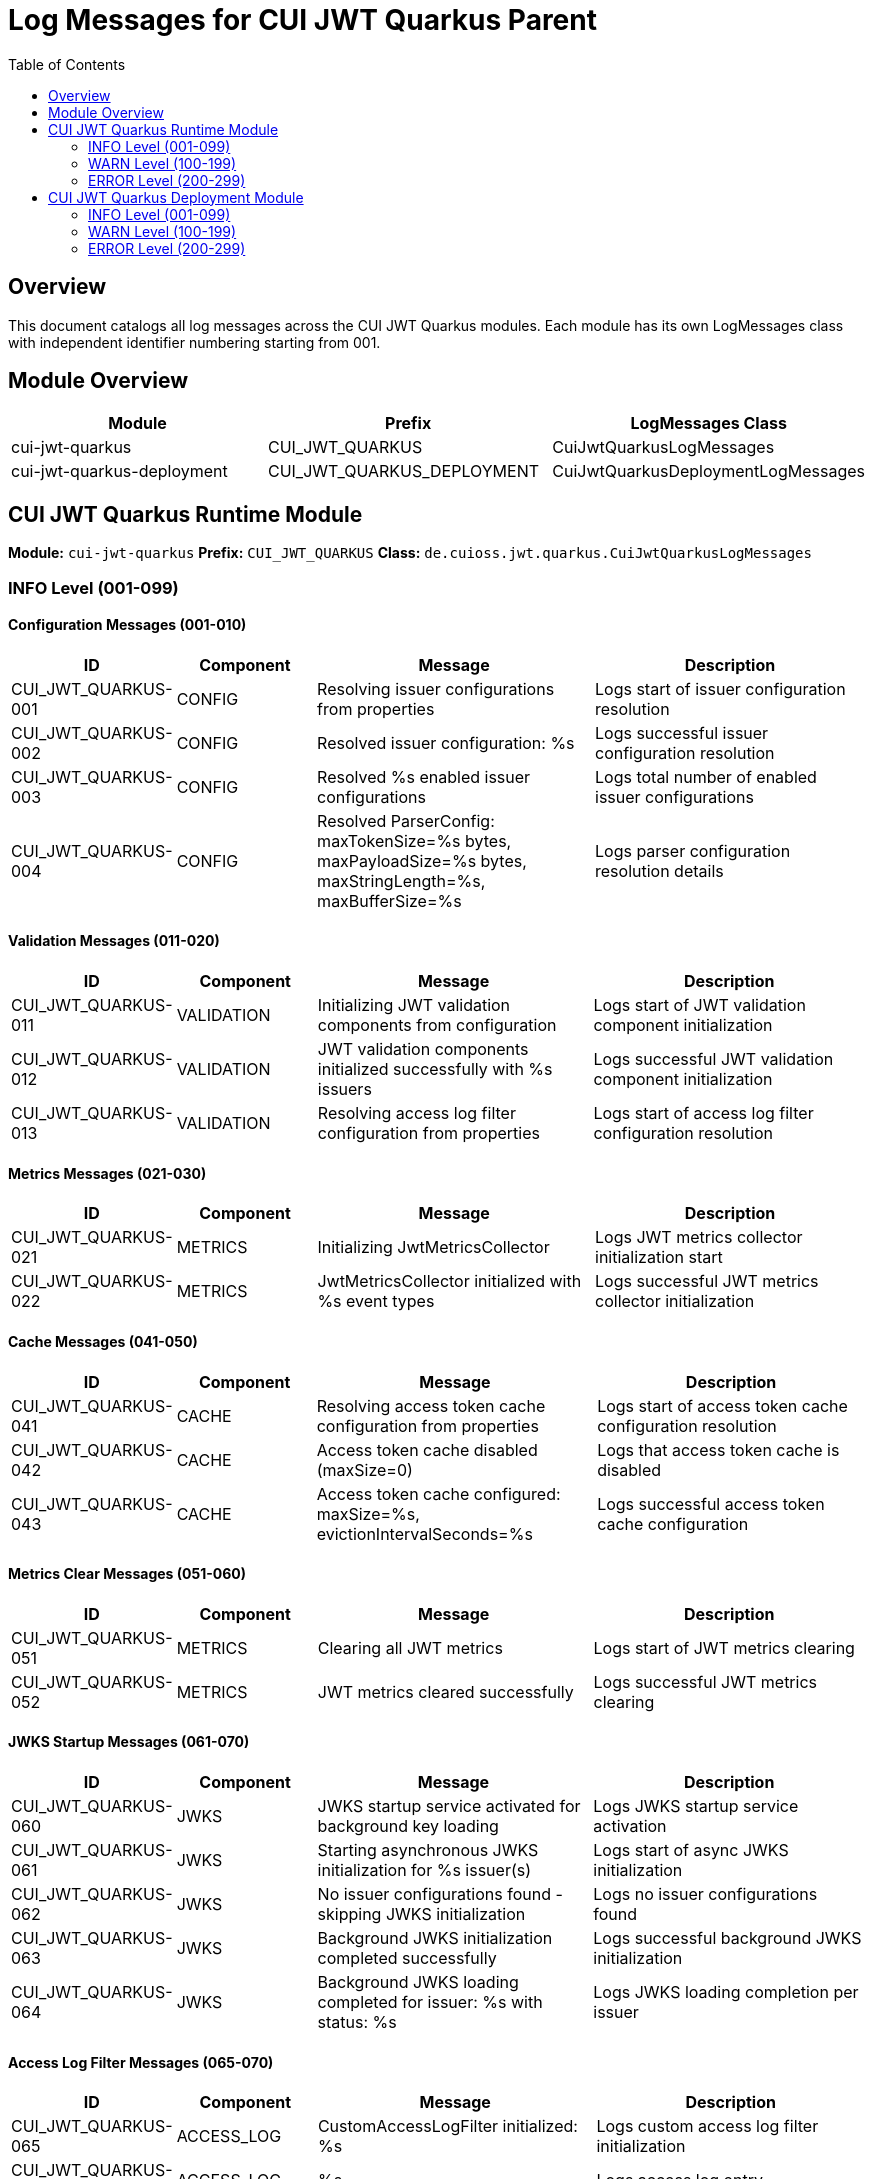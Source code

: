 = Log Messages for CUI JWT Quarkus Parent
:toc: left
:toclevels: 2
:source-highlighter: highlight.js

== Overview

This document catalogs all log messages across the CUI JWT Quarkus modules. Each module has its own LogMessages class with independent identifier numbering starting from 001.

== Module Overview

[cols="1,1,1", options="header"]
|===
|Module |Prefix |LogMessages Class
|cui-jwt-quarkus |CUI_JWT_QUARKUS |CuiJwtQuarkusLogMessages
|cui-jwt-quarkus-deployment |CUI_JWT_QUARKUS_DEPLOYMENT |CuiJwtQuarkusDeploymentLogMessages
|===

== CUI JWT Quarkus Runtime Module

**Module:** `cui-jwt-quarkus`
**Prefix:** `CUI_JWT_QUARKUS`
**Class:** `de.cuioss.jwt.quarkus.CuiJwtQuarkusLogMessages`

=== INFO Level (001-099)

==== Configuration Messages (001-010)

[cols="1,1,2,2", options="header"]
|===
|ID |Component |Message |Description
|CUI_JWT_QUARKUS-001 |CONFIG |Resolving issuer configurations from properties |Logs start of issuer configuration resolution
|CUI_JWT_QUARKUS-002 |CONFIG |Resolved issuer configuration: %s |Logs successful issuer configuration resolution
|CUI_JWT_QUARKUS-003 |CONFIG |Resolved %s enabled issuer configurations |Logs total number of enabled issuer configurations
|CUI_JWT_QUARKUS-004 |CONFIG |Resolved ParserConfig: maxTokenSize=%s bytes, maxPayloadSize=%s bytes, maxStringLength=%s, maxBufferSize=%s |Logs parser configuration resolution details
|===

==== Validation Messages (011-020)

[cols="1,1,2,2", options="header"]
|===
|ID |Component |Message |Description
|CUI_JWT_QUARKUS-011 |VALIDATION |Initializing JWT validation components from configuration |Logs start of JWT validation component initialization
|CUI_JWT_QUARKUS-012 |VALIDATION |JWT validation components initialized successfully with %s issuers |Logs successful JWT validation component initialization
|CUI_JWT_QUARKUS-013 |VALIDATION |Resolving access log filter configuration from properties |Logs start of access log filter configuration resolution
|===

==== Metrics Messages (021-030)

[cols="1,1,2,2", options="header"]
|===
|ID |Component |Message |Description
|CUI_JWT_QUARKUS-021 |METRICS |Initializing JwtMetricsCollector |Logs JWT metrics collector initialization start
|CUI_JWT_QUARKUS-022 |METRICS |JwtMetricsCollector initialized with %s event types |Logs successful JWT metrics collector initialization
|===

==== Cache Messages (041-050)

[cols="1,1,2,2", options="header"]
|===
|ID |Component |Message |Description
|CUI_JWT_QUARKUS-041 |CACHE |Resolving access token cache configuration from properties |Logs start of access token cache configuration resolution
|CUI_JWT_QUARKUS-042 |CACHE |Access token cache disabled (maxSize=0) |Logs that access token cache is disabled
|CUI_JWT_QUARKUS-043 |CACHE |Access token cache configured: maxSize=%s, evictionIntervalSeconds=%s |Logs successful access token cache configuration
|===

==== Metrics Clear Messages (051-060)

[cols="1,1,2,2", options="header"]
|===
|ID |Component |Message |Description
|CUI_JWT_QUARKUS-051 |METRICS |Clearing all JWT metrics |Logs start of JWT metrics clearing
|CUI_JWT_QUARKUS-052 |METRICS |JWT metrics cleared successfully |Logs successful JWT metrics clearing
|===

==== JWKS Startup Messages (061-070)

[cols="1,1,2,2", options="header"]
|===
|ID |Component |Message |Description
|CUI_JWT_QUARKUS-060 |JWKS |JWKS startup service activated for background key loading |Logs JWKS startup service activation
|CUI_JWT_QUARKUS-061 |JWKS |Starting asynchronous JWKS initialization for %s issuer(s) |Logs start of async JWKS initialization
|CUI_JWT_QUARKUS-062 |JWKS |No issuer configurations found - skipping JWKS initialization |Logs no issuer configurations found
|CUI_JWT_QUARKUS-063 |JWKS |Background JWKS initialization completed successfully |Logs successful background JWKS initialization
|CUI_JWT_QUARKUS-064 |JWKS |Background JWKS loading completed for issuer: %s with status: %s |Logs JWKS loading completion per issuer
|===

==== Access Log Filter Messages (065-070)

[cols="1,1,2,2", options="header"]
|===
|ID |Component |Message |Description
|CUI_JWT_QUARKUS-065 |ACCESS_LOG |CustomAccessLogFilter initialized: %s |Logs custom access log filter initialization
|CUI_JWT_QUARKUS-066 |ACCESS_LOG |%s |Logs access log entry
|===

=== WARN Level (100-199)

==== Health Check Warnings (100-110)

[cols="1,1,2,2", options="header"]
|===
|ID |Component |Message |Description
|CUI_JWT_QUARKUS-100 |HEALTH |Error checking JWKS loader for issuer %s: %s |Warns about error checking JWKS loader during health check
|===


==== Bearer Token Warnings (121-130)

[cols="1,1,2,2", options="header"]
|===
|ID |Component |Message |Description
|CUI_JWT_QUARKUS-128 |BEARER_TOKEN |Bearer token does not meet requirements. Missing scopes: %s, Missing roles: %s, Missing groups: %s |Warns about bearer token not meeting requirements with details
|===

==== JWKS Startup Warnings (131-140)

[cols="1,1,2,2", options="header"]
|===
|ID |Component |Message |Description
|CUI_JWT_QUARKUS-131 |JWKS |Background JWKS loading failed for issuer %s: %s |Warns about background JWKS loading failure
|===

==== Metrics Warnings (133-140)

[cols="1,1,2,2", options="header"]
|===
|ID |Component |Message |Description
|CUI_JWT_QUARKUS-133 |METRICS |No Micrometer counter found for event type %s, delta %s lost |Warns about missing Micrometer counter
|CUI_JWT_QUARKUS-134 |JWKS |JWKS loading failed for issuer %s: %s - will retry via background refresh |Warns about JWKS loading failure with retry
|CUI_JWT_QUARKUS-135 |JWKS |Background JWKS initialization encountered issues: %s - on-demand loading will handle this |Warns about background JWKS issues
|===

=== ERROR Level (200-299)

==== Infrastructure Errors (200-210)

[cols="1,1,2,2", options="header"]
|===
|ID |Component |Message |Description
|CUI_JWT_QUARKUS-201 |INFRASTRUCTURE |Vertx HttpServerRequest context is unavailable - no active request context found |Errors when Vertx request context unavailable
|===

== CUI JWT Quarkus Deployment Module

**Module:** `cui-jwt-quarkus-deployment`
**Prefix:** `CUI_JWT_QUARKUS_DEPLOYMENT`
**Class:** `de.cuioss.jwt.quarkus.deployment.CuiJwtQuarkusDeploymentLogMessages`

=== INFO Level (001-099)

==== Deployment Messages (001-010)

[cols="1,1,2,2", options="header"]
|===
|ID |Component |Message |Description
|CUI_JWT_QUARKUS_DEPLOYMENT-001 |DEPLOYMENT |CUI JWT feature registered |Logs successful CUI JWT feature registration during build
|===

=== WARN Level (100-199)

Currently no WARN level messages are defined in the deployment module.

=== ERROR Level (200-299)

Currently no ERROR level messages are defined in the deployment module.